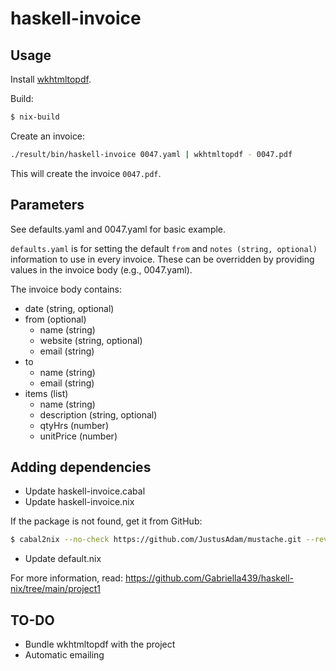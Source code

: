 * haskell-invoice

** Usage

Install [[https://wkhtmltopdf.org/][wkhtmltopdf]].

Build:
#+begin_src sh
$ nix-build
#+end_src

Create an invoice:
#+begin_src sh
./result/bin/haskell-invoice 0047.yaml | wkhtmltopdf - 0047.pdf
#+end_src

This will create the invoice ~0047.pdf~.

** Parameters

See defaults.yaml and 0047.yaml for basic example.

~defaults.yaml~ is for setting the default ~from~ and ~notes (string, optional)~ information to use in every invoice. These can be overridden by providing values in the invoice body (e.g., 0047.yaml).

The invoice body contains:
- date (string, optional)
- from (optional)
  - name (string)
  - website (string, optional)
  - email (string)
- to
  - name (string)
  - email (string)
- items (list)
  - name (string)
  - description (string, optional)
  - qtyHrs (number)
  - unitPrice (number)

** Adding dependencies

- Update haskell-invoice.cabal
- Update haskell-invoice.nix

If the package is not found, get it from GitHub:

#+begin_src sh
$ cabal2nix --no-check https://github.com/JustusAdam/mustache.git --revision 530c0f10188fdaead9688d56f728b87fabcb228b > nix/mustache.nix
#+end_src

- Update default.nix

For more information, read: https://github.com/Gabriella439/haskell-nix/tree/main/project1

** TO-DO

- Bundle wkhtmltopdf with the project
- Automatic emailing
